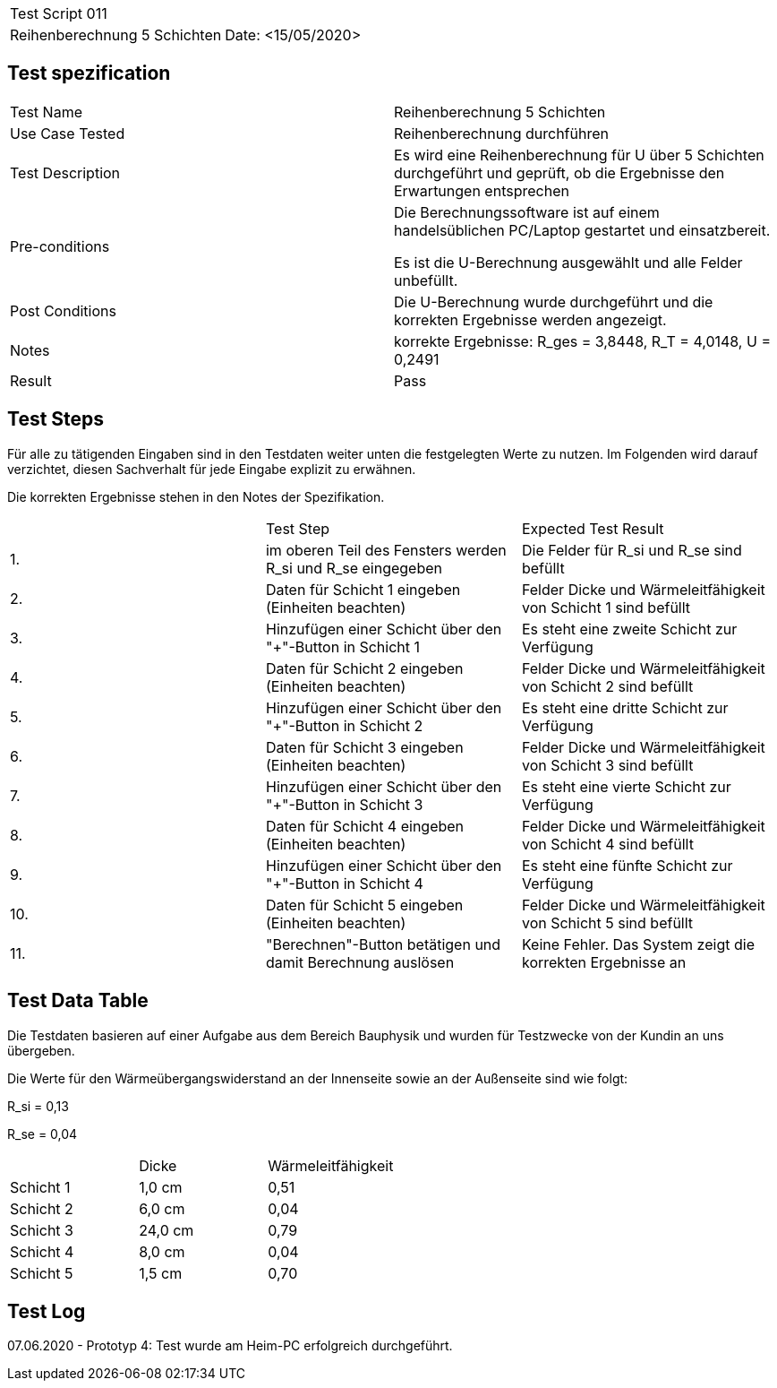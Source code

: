 |===
| Test Script 011 |
| Reihenberechnung 5 Schichten | Date: <15/05/2020>
|===

== Test spezification

|===
| Test Name | Reihenberechnung 5 Schichten
| Use Case Tested | Reihenberechnung durchführen
| Test Description | Es wird eine Reihenberechnung für U über 5 Schichten durchgeführt und geprüft, ob die Ergebnisse den Erwartungen entsprechen
| Pre-conditions | Die Berechnungssoftware ist auf einem handelsüblichen PC/Laptop gestartet und einsatzbereit.

Es ist die U-Berechnung ausgewählt und alle Felder unbefüllt.
| Post Conditions | Die U-Berechnung wurde durchgeführt und die korrekten Ergebnisse werden angezeigt.
| Notes | korrekte Ergebnisse: R_ges = 3,8448, R_T = 4,0148, U = 0,2491 
| Result | Pass
|===

== Test Steps

Für alle zu tätigenden Eingaben sind in den Testdaten weiter unten die festgelegten Werte zu nutzen. Im Folgenden wird darauf verzichtet, diesen Sachverhalt für jede Eingabe explizit zu erwähnen.

Die korrekten Ergebnisse stehen in den Notes der Spezifikation.

|===
|    | Test Step | Expected Test Result
| 1. | im oberen Teil des Fensters werden R_si und R_se eingegeben | Die Felder für R_si und R_se sind befüllt
| 2. | Daten für Schicht 1 eingeben (Einheiten beachten) | Felder Dicke und Wärmeleitfähigkeit von Schicht 1 sind befüllt
| 3. | Hinzufügen einer Schicht über den "+"-Button in Schicht 1 | Es steht eine zweite Schicht zur Verfügung
| 4. | Daten für Schicht 2 eingeben (Einheiten beachten) | Felder Dicke und Wärmeleitfähigkeit von Schicht 2 sind befüllt
| 5. | Hinzufügen einer Schicht über den "+"-Button in Schicht 2 | Es steht eine dritte Schicht zur Verfügung
| 6. | Daten für Schicht 3 eingeben (Einheiten beachten) | Felder Dicke und Wärmeleitfähigkeit von Schicht 3 sind befüllt
| 7. | Hinzufügen einer Schicht über den "+"-Button in Schicht 3 | Es steht eine vierte Schicht zur Verfügung
| 8. | Daten für Schicht 4 eingeben (Einheiten beachten) | Felder Dicke und Wärmeleitfähigkeit von Schicht 4 sind befüllt
| 9. | Hinzufügen einer Schicht über den "+"-Button in Schicht 4 | Es steht eine fünfte Schicht zur Verfügung
| 10. | Daten für Schicht 5 eingeben (Einheiten beachten) | Felder Dicke und Wärmeleitfähigkeit von Schicht 5 sind befüllt
| 11. | "Berechnen"-Button betätigen und damit Berechnung auslösen | Keine Fehler. Das System zeigt die korrekten Ergebnisse an
|===

== Test Data Table

Die Testdaten basieren auf einer Aufgabe aus dem Bereich Bauphysik und wurden für Testzwecke von der Kundin an uns übergeben.

Die Werte für den Wärmeübergangswiderstand an der Innenseite sowie an der Außenseite sind wie folgt:

R_si = 0,13

R_se = 0,04

|===
|           | Dicke     | Wärmeleitfähigkeit
| Schicht 1 | 1,0 cm    | 0,51
| Schicht 2 | 6,0 cm    | 0,04
| Schicht 3 | 24,0 cm   | 0,79
| Schicht 4 | 8,0 cm    | 0,04
| Schicht 5 | 1,5 cm    | 0,70
|===

== Test Log

07.06.2020 - Prototyp 4: Test wurde am Heim-PC erfolgreich durchgeführt.